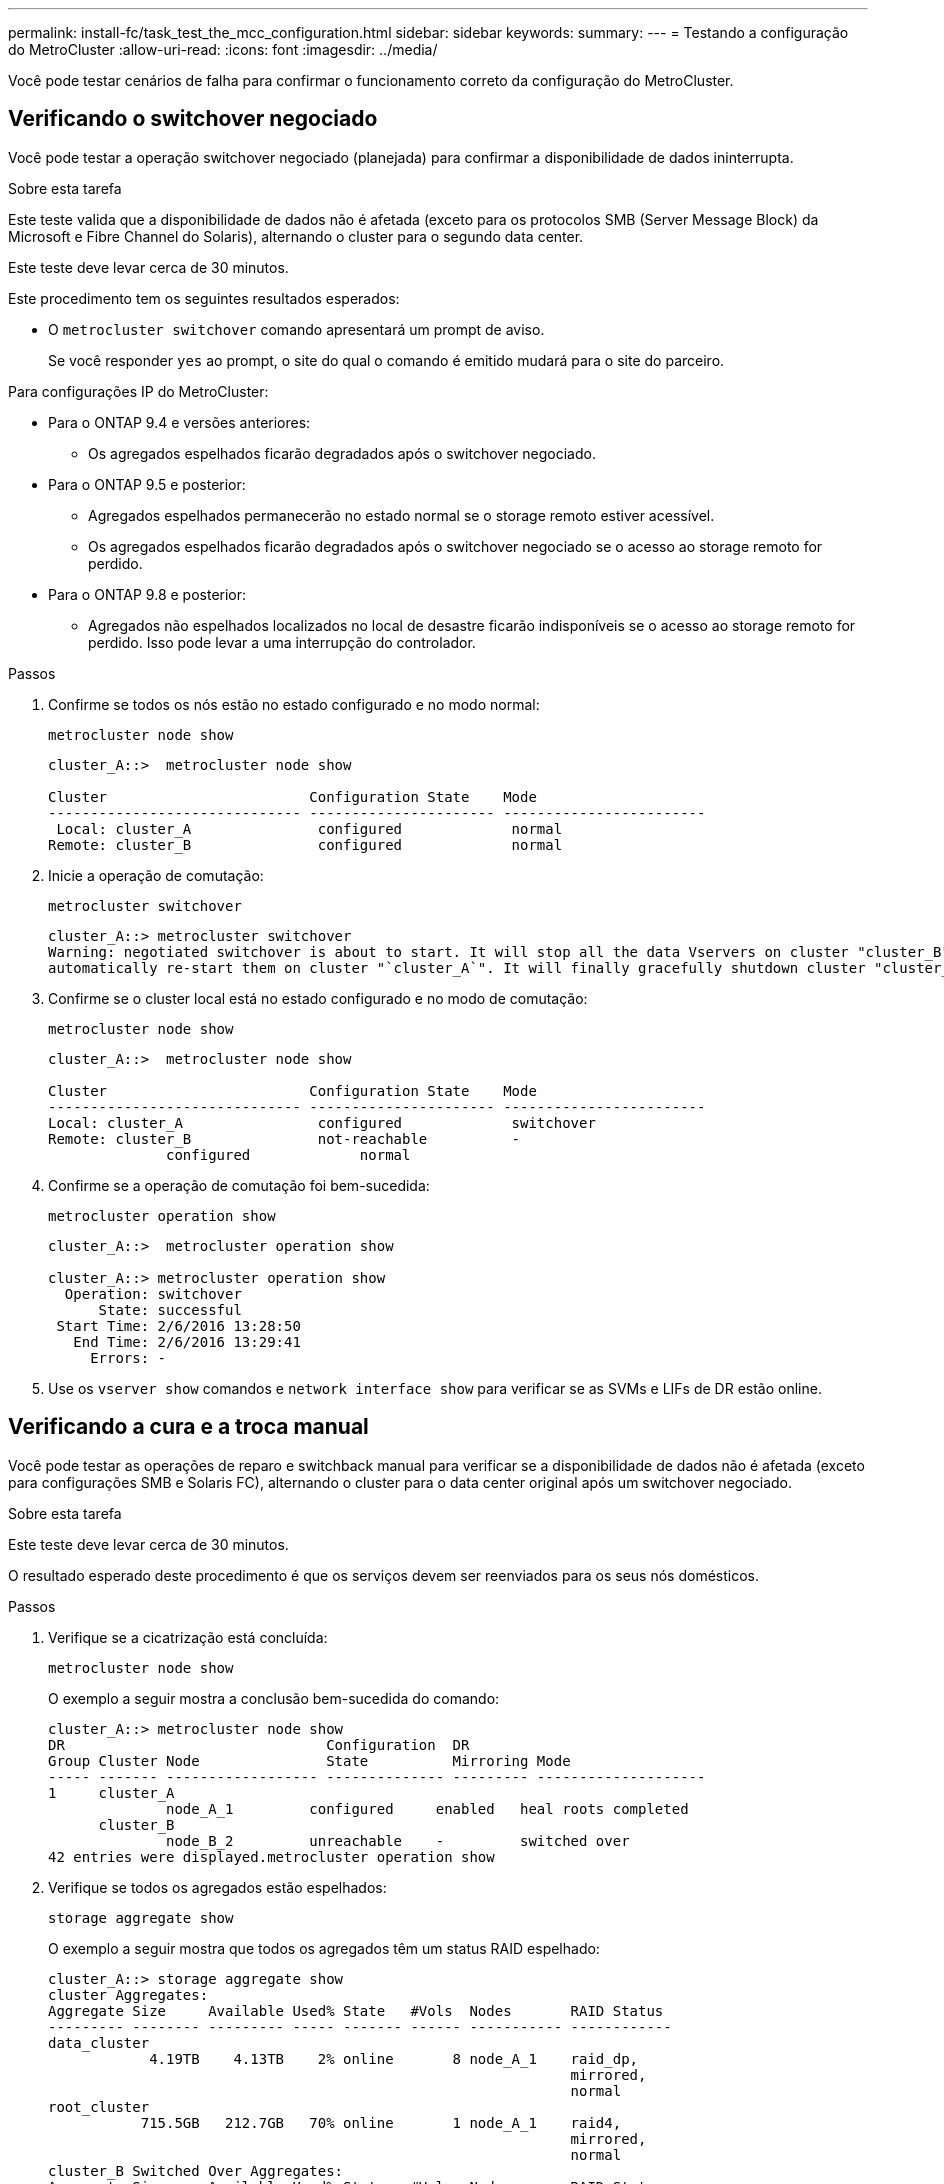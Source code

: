 ---
permalink: install-fc/task_test_the_mcc_configuration.html 
sidebar: sidebar 
keywords:  
summary:  
---
= Testando a configuração do MetroCluster
:allow-uri-read: 
:icons: font
:imagesdir: ../media/


[role="lead"]
Você pode testar cenários de falha para confirmar o funcionamento correto da configuração do MetroCluster.



== Verificando o switchover negociado

Você pode testar a operação switchover negociado (planejada) para confirmar a disponibilidade de dados ininterrupta.

.Sobre esta tarefa
Este teste valida que a disponibilidade de dados não é afetada (exceto para os protocolos SMB (Server Message Block) da Microsoft e Fibre Channel do Solaris), alternando o cluster para o segundo data center.

Este teste deve levar cerca de 30 minutos.

Este procedimento tem os seguintes resultados esperados:

* O `metrocluster switchover` comando apresentará um prompt de aviso.
+
Se você responder `yes` ao prompt, o site do qual o comando é emitido mudará para o site do parceiro.



Para configurações IP do MetroCluster:

* Para o ONTAP 9.4 e versões anteriores:
+
** Os agregados espelhados ficarão degradados após o switchover negociado.


* Para o ONTAP 9.5 e posterior:
+
** Agregados espelhados permanecerão no estado normal se o storage remoto estiver acessível.
** Os agregados espelhados ficarão degradados após o switchover negociado se o acesso ao storage remoto for perdido.


* Para o ONTAP 9.8 e posterior:
+
** Agregados não espelhados localizados no local de desastre ficarão indisponíveis se o acesso ao storage remoto for perdido. Isso pode levar a uma interrupção do controlador.




.Passos
. Confirme se todos os nós estão no estado configurado e no modo normal:
+
`metrocluster node show`

+
[listing]
----
cluster_A::>  metrocluster node show

Cluster                        Configuration State    Mode
------------------------------ ---------------------- ------------------------
 Local: cluster_A               configured             normal
Remote: cluster_B               configured             normal
----
. Inicie a operação de comutação:
+
`metrocluster switchover`

+
[listing]
----
cluster_A::> metrocluster switchover
Warning: negotiated switchover is about to start. It will stop all the data Vservers on cluster "cluster_B" and
automatically re-start them on cluster "`cluster_A`". It will finally gracefully shutdown cluster "cluster_B".
----
. Confirme se o cluster local está no estado configurado e no modo de comutação:
+
`metrocluster node show`

+
[listing]
----
cluster_A::>  metrocluster node show

Cluster                        Configuration State    Mode
------------------------------ ---------------------- ------------------------
Local: cluster_A                configured             switchover
Remote: cluster_B               not-reachable          -
              configured             normal
----
. Confirme se a operação de comutação foi bem-sucedida:
+
`metrocluster operation show`

+
[listing]
----
cluster_A::>  metrocluster operation show

cluster_A::> metrocluster operation show
  Operation: switchover
      State: successful
 Start Time: 2/6/2016 13:28:50
   End Time: 2/6/2016 13:29:41
     Errors: -
----
. Use os `vserver show` comandos e `network interface show` para verificar se as SVMs e LIFs de DR estão online.




== Verificando a cura e a troca manual

Você pode testar as operações de reparo e switchback manual para verificar se a disponibilidade de dados não é afetada (exceto para configurações SMB e Solaris FC), alternando o cluster para o data center original após um switchover negociado.

.Sobre esta tarefa
Este teste deve levar cerca de 30 minutos.

O resultado esperado deste procedimento é que os serviços devem ser reenviados para os seus nós domésticos.

.Passos
. Verifique se a cicatrização está concluída:
+
`metrocluster node show`

+
O exemplo a seguir mostra a conclusão bem-sucedida do comando:

+
[listing]
----
cluster_A::> metrocluster node show
DR                               Configuration  DR
Group Cluster Node               State          Mirroring Mode
----- ------- ------------------ -------------- --------- --------------------
1     cluster_A
              node_A_1         configured     enabled   heal roots completed
      cluster_B
              node_B_2         unreachable    -         switched over
42 entries were displayed.metrocluster operation show
----
. Verifique se todos os agregados estão espelhados:
+
`storage aggregate show`

+
O exemplo a seguir mostra que todos os agregados têm um status RAID espelhado:

+
[listing]
----
cluster_A::> storage aggregate show
cluster Aggregates:
Aggregate Size     Available Used% State   #Vols  Nodes       RAID Status
--------- -------- --------- ----- ------- ------ ----------- ------------
data_cluster
            4.19TB    4.13TB    2% online       8 node_A_1    raid_dp,
                                                              mirrored,
                                                              normal
root_cluster
           715.5GB   212.7GB   70% online       1 node_A_1    raid4,
                                                              mirrored,
                                                              normal
cluster_B Switched Over Aggregates:
Aggregate Size     Available Used% State   #Vols  Nodes       RAID Status
--------- -------- --------- ----- ------- ------ ----------- ------------
data_cluster_B
            4.19TB    4.11TB    2% online       5 node_A_1    raid_dp,
                                                              mirrored,
                                                              normal
root_cluster_B    -         -     - unknown      - node_A_1   -
----
. Inicialize os nós no local do desastre.
. Verifique o status da recuperação de switchback:
+
`metrocluster node show`

+
[listing]
----
cluster_A::> metrocluster node show
DR                               Configuration  DR
Group Cluster Node               State          Mirroring Mode
----- ------- ------------------ -------------- --------- --------------------
1     cluster_A
             node_A_1            configured     enabled   heal roots completed
      cluster_B
             node_B_2            configured     enabled   waiting for switchback
                                                          recovery
2 entries were displayed.
----
. Execute o interrutor de retorno:
+
`metrocluster switchback`

+
[listing]
----
cluster_A::> metrocluster switchback
[Job 938] Job succeeded: Switchback is successful.Verify switchback
----
. Confirme o status dos nós:
+
`metrocluster node show`

+
[listing]
----
cluster_A::> metrocluster node show
DR                               Configuration  DR
Group Cluster Node               State          Mirroring Mode
----- ------- ------------------ -------------- --------- --------------------
1     cluster_A
              node_A_1         configured     enabled   normal
      cluster_B
              node_B_2         configured     enabled   normal

2 entries were displayed.
----
. Confirme o estado:
+
`metrocluster operation show`

+
A saída deve mostrar um estado bem-sucedido.

+
[listing]
----
cluster_A::> metrocluster operation show
  Operation: switchback
      State: successful
 Start Time: 2/6/2016 13:54:25
   End Time: 2/6/2016 13:56:15
     Errors: -
----




== Perda de uma única ponte FC para SAS

Você pode testar a falha de uma única ponte FC para SAS para garantir que não haja um ponto único de falha.

.Sobre esta tarefa
Este teste deve levar cerca de 15 minutos.

Este procedimento tem os seguintes resultados esperados:

* Erros devem ser gerados quando a ponte é desligada.
* Nenhum failover ou perda de serviço deve ocorrer.
* Apenas um caminho do módulo do controlador para as unidades atrás da ponte está disponível.



NOTE: A partir de ONTAP 9.8, o `storage bridge` comando é substituído por `system bridge`. As etapas a seguir mostram o `storage bridge` comando, mas se você estiver executando o ONTAP 9.8 ou posterior, o `system bridge` comando é preferido.

.Passos
. Desligue as fontes de alimentação da ponte.
. Confirme se a monitorização da ponte indica um erro:
+
`storage bridge show`

+
[listing]
----
cluster_A::> storage bridge show

                                                            Is        Monitor
Bridge     Symbolic Name Vendor  Model     Bridge WWN       Monitored Status
---------- ------------- ------- --------- ---------------- --------- -------
ATTO_10.65.57.145
	     bridge_A_1    Atto    FibreBridge 6500N
                                           200000108662d46c true      error
----
. Confirme se as unidades atrás da ponte estão disponíveis com um único caminho:
+
`storage disk error show`

+
[listing]
----
cluster_A::> storage disk error show
Disk             Error Type        Error Text
---------------- ----------------- --------------------------------------------
1.0.0            onedomain         1.0.0 (5000cca057729118): All paths to this array LUN are connected to the same fault domain. This is a single point of failure.
1.0.1            onedomain         1.0.1 (5000cca057727364): All paths to this array LUN are connected to the same fault domain. This is a single point of failure.
1.0.2            onedomain         1.0.2 (5000cca05772e9d4): All paths to this array LUN are connected to the same fault domain. This is a single point of failure.
...
1.0.23           onedomain         1.0.23 (5000cca05772e9d4): All paths to this array LUN are connected to the same fault domain. This is a single point of failure.
----




== Verificação da operação após interrupção da linha elétrica

Você pode testar a resposta da configuração do MetroCluster à falha de uma PDU.

.Sobre esta tarefa
A prática recomendada é que cada unidade de fonte de alimentação (PSU) de um componente seja conetada a fontes de alimentação separadas. Se ambas as PSUs estiverem conetadas à mesma unidade de distribuição de energia (PDU) e ocorrer uma interrupção elétrica, o local pode ficar inativo ou um compartimento completo pode ficar indisponível. A falha de uma linha de alimentação é testada para confirmar que não há incompatibilidade de cabeamento que possa causar uma interrupção do serviço.

Este teste deve levar cerca de 15 minutos.

Este teste requer a desativação da energia de todas as PDUs do lado esquerdo e, em seguida, de todas as PDUs do lado direito em todos os racks que contêm os componentes do MetroCluster.

Este procedimento tem os seguintes resultados esperados:

* Erros devem ser gerados à medida que as PDUs são desconetadas.
* Nenhum failover ou perda de serviço deve ocorrer.


.Passos
. Desligue a alimentação das PDUs no lado esquerdo do rack que contém os componentes MetroCluster.
. Monitore o resultado no console:
+
`system environment sensors show -state fault`

+
`storage shelf show -errors`

+
[listing]
----
cluster_A::> system environment sensors show -state fault

Node Sensor 			State Value/Units Crit-Low Warn-Low Warn-Hi Crit-Hi
---- --------------------- ------ ----------- -------- -------- ------- -------
node_A_1
		PSU1 			fault
							PSU_OFF
		PSU1 Pwr In OK 	fault
							FAULT
node_A_2
		PSU1 			fault
							PSU_OFF
		PSU1 Pwr In OK 	fault
							FAULT
4 entries were displayed.

cluster_A::> storage shelf show -errors
    Shelf Name: 1.1
     Shelf UID: 50:0a:09:80:03:6c:44:d5
 Serial Number: SHFHU1443000059

Error Type          Description
------------------  ---------------------------
Power               Critical condition is detected in storage shelf power supply unit "1". The unit might fail.Reconnect PSU1
----
. Ligue a alimentação novamente para as PDUs do lado esquerdo.
. Certifique-se de que o ONTAP limpa a condição de erro.
. Repita os passos anteriores com as PDUs do lado direito.




== Verificação da operação após uma falha na malha do switch

Você pode desativar uma malha de switch para mostrar que a disponibilidade de dados não é afetada pela perda.

.Sobre esta tarefa
Este teste deve levar cerca de 15 minutos.

O resultado esperado deste procedimento é que a desativação de uma malha resulta em toda a interconexão de cluster e tráfego de disco que flui para a outra malha.

Nos exemplos mostrados, a estrutura de comutação 1 está desativada. Essa malha consiste em dois switches, um em cada local da MetroCluster:

* FC_switch_A_1 no cluster_A
* FC_switch_B_1 no cluster_B


.Passos
. Desative a conetividade com uma das duas malhas de switch na configuração do MetroCluster:
+
.. Desative o primeiro switch na tela:
+
`switchdisable`

+
[listing]
----
FC_switch_A_1::> switchdisable
----
.. Desative o segundo interrutor na tela:
+
`switchdisable`

+
[listing]
----
FC_switch_B_1::> switchdisable
----


. Monitore o resultado no console dos módulos do controlador.
+
Você pode usar os comandos a seguir para verificar os nós do cluster para garantir que todos os dados ainda estejam sendo atendidos. O comando output mostra caminhos ausentes para discos. Isso é esperado.

+
** mostra o svm
** mostra da interface de rede
** aggr show
** o storage runnodename-command do nó do sistema mostra o disco -p
** show de erro de disco de armazenamento


. Reative a conectividade com uma das duas malhas de switch na configuração do MetroCluster:
+
.. Reative o primeiro switch na malha:
+
`switchenable`

+
[listing]
----
FC_switch_A_1::> switchenable
----
.. Reative o segundo switch na tela:
+
`switchenable`

+
[listing]
----
FC_switch_B_1::> switchenable
----


. Aguarde pelo menos 10 minutos e, em seguida, repita os passos acima na outra estrutura do interrutor.




== Verificação da operação após a perda de uma única prateleira de armazenamento

Você pode testar a falha de um único compartimento de storage para verificar se não há um ponto único de falha.

.Sobre esta tarefa
Este procedimento tem os seguintes resultados esperados:

* Uma mensagem de erro deve ser comunicada pelo software de monitorização.
* Nenhum failover ou perda de serviço deve ocorrer.
* A ressincronização do espelho é iniciada automaticamente após a restauração da falha de hardware.


.Passos
. Verifique o status de failover de armazenamento:
+
`storage failover show`

+
[listing]
----
cluster_A::> storage failover show

Node           Partner        Possible State Description
-------------- -------------- -------- -------------------------------------
node_A_1       node_A_2       true     Connected to node_A_2
node_A_2       node_A_1       true     Connected to node_A_1
2 entries were displayed.
----
. Verifique o status agregado:
+
`storage aggregate show`

+
[listing]
----
cluster_A::> storage aggregate show

cluster Aggregates:
Aggregate     Size Available Used% State   #Vols  Nodes            RAID Status
--------- -------- --------- ----- ------- ------ ---------------- ------------
node_A_1data01_mirrored
            4.15TB    3.40TB   18% online       3 node_A_1       raid_dp,
                                                                   mirrored,
                                                                   normal
node_A_1root
           707.7GB   34.29GB   95% online       1 node_A_1       raid_dp,
                                                                   mirrored,
                                                                   normal
node_A_2_data01_mirrored
            4.15TB    4.12TB    1% online       2 node_A_2       raid_dp,
                                                                   mirrored,
                                                                   normal
node_A_2_data02_unmirrored
            2.18TB    2.18TB    0% online       1 node_A_2       raid_dp,
                                                                   normal
node_A_2_root
           707.7GB   34.27GB   95% online       1 node_A_2       raid_dp,
                                                                   mirrored,
                                                                   normal
----
. Verifique se todas as SVMs e volumes de dados estão on-line e fornecendo dados:
+
`vserver show -type data`

+
`network interface show -fields is-home false`

+
`volume show !vol0,!MDV*`

+
[listing]
----
cluster_A::> vserver show -type data

cluster_A::> vserver show -type data
                               Admin      Operational Root
Vserver     Type    Subtype    State      State       Volume     Aggregate
----------- ------- ---------- ---------- ----------- ---------- ----------
SVM1        data    sync-source           running     SVM1_root  node_A_1_data01_mirrored
SVM2        data    sync-source	          running     SVM2_root  node_A_2_data01_mirrored

cluster_A::> network interface show -fields is-home false
There are no entries matching your query.

cluster_A::> volume show !vol0,!MDV*
Vserver   Volume       Aggregate    State      Type       Size  Available Used%
--------- ------------ ------------ ---------- ---- ---------- ---------- -----
SVM1
          SVM1_root
                       node_A_1data01_mirrored
                                    online     RW         10GB     9.50GB    5%
SVM1
          SVM1_data_vol
                       node_A_1data01_mirrored
                                    online     RW         10GB     9.49GB    5%
SVM2
          SVM2_root
                       node_A_2_data01_mirrored
                                    online     RW         10GB     9.49GB    5%
SVM2
          SVM2_data_vol
                       node_A_2_data02_unmirrored
                                    online     RW          1GB    972.6MB    5%
----
. Identifique um compartimento no pool 1 para o nó node_A_2 desligar para simular uma falha repentina de hardware:
+
`storage aggregate show -r -node _node-name_ !*root`

+
O compartimento selecionado deve conter unidades que fazem parte de um agregado de dados espelhados.

+
No exemplo a seguir, o ID do compartimento 31 é selecionado para falhar.

+
[listing]
----
cluster_A::> storage aggregate show -r -node node_A_2 !*root
Owner Node: node_A_2
 Aggregate: node_A_2_data01_mirrored (online, raid_dp, mirrored) (block checksums)
  Plex: /node_A_2_data01_mirrored/plex0 (online, normal, active, pool0)
   RAID Group /node_A_2_data01_mirrored/plex0/rg0 (normal, block checksums)
                                                              Usable Physical
     Position Disk                        Pool Type     RPM     Size     Size Status
     -------- --------------------------- ---- ----- ------ -------- -------- ----------
     dparity  2.30.3                       0   BSAS    7200  827.7GB  828.0GB (normal)
     parity   2.30.4                       0   BSAS    7200  827.7GB  828.0GB (normal)
     data     2.30.6                       0   BSAS    7200  827.7GB  828.0GB (normal)
     data     2.30.8                       0   BSAS    7200  827.7GB  828.0GB (normal)
     data     2.30.5                       0   BSAS    7200  827.7GB  828.0GB (normal)

  Plex: /node_A_2_data01_mirrored/plex4 (online, normal, active, pool1)
   RAID Group /node_A_2_data01_mirrored/plex4/rg0 (normal, block checksums)
                                                              Usable Physical
     Position Disk                        Pool Type     RPM     Size     Size Status
     -------- --------------------------- ---- ----- ------ -------- -------- ----------
     dparity  1.31.7                       1   BSAS    7200  827.7GB  828.0GB (normal)
     parity   1.31.6                       1   BSAS    7200  827.7GB  828.0GB (normal)
     data     1.31.3                       1   BSAS    7200  827.7GB  828.0GB (normal)
     data     1.31.4                       1   BSAS    7200  827.7GB  828.0GB (normal)
     data     1.31.5                       1   BSAS    7200  827.7GB  828.0GB (normal)

 Aggregate: node_A_2_data02_unmirrored (online, raid_dp) (block checksums)
  Plex: /node_A_2_data02_unmirrored/plex0 (online, normal, active, pool0)
   RAID Group /node_A_2_data02_unmirrored/plex0/rg0 (normal, block checksums)
                                                              Usable Physical
     Position Disk                        Pool Type     RPM     Size     Size Status
     -------- --------------------------- ---- ----- ------ -------- -------- ----------
     dparity  2.30.12                      0   BSAS    7200  827.7GB  828.0GB (normal)
     parity   2.30.22                      0   BSAS    7200  827.7GB  828.0GB (normal)
     data     2.30.21                      0   BSAS    7200  827.7GB  828.0GB (normal)
     data     2.30.20                      0   BSAS    7200  827.7GB  828.0GB (normal)
     data     2.30.14                      0   BSAS    7200  827.7GB  828.0GB (normal)
15 entries were displayed.
----
. Desligue fisicamente a prateleira selecionada.
. Verifique novamente o status do agregado:
+
`storage aggregate show`

+
`storage aggregate show -r -node node_A_2 !*root`

+
O agregado com unidades no compartimento desligado deve ter um status RAID "desclassificado" e as unidades no Plex afetado devem ter um status de "falha", como mostrado no exemplo a seguir:

+
[listing]
----
cluster_A::> storage aggregate show
Aggregate     Size Available Used% State   #Vols  Nodes            RAID Status
--------- -------- --------- ----- ------- ------ ---------------- ------------
node_A_1data01_mirrored
            4.15TB    3.40TB   18% online       3 node_A_1       raid_dp,
                                                                   mirrored,
                                                                   normal
node_A_1root
           707.7GB   34.29GB   95% online       1 node_A_1       raid_dp,
                                                                   mirrored,
                                                                   normal
node_A_2_data01_mirrored
            4.15TB    4.12TB    1% online       2 node_A_2       raid_dp,
                                                                   mirror
                                                                   degraded
node_A_2_data02_unmirrored
            2.18TB    2.18TB    0% online       1 node_A_2       raid_dp,
                                                                   normal
node_A_2_root
           707.7GB   34.27GB   95% online       1 node_A_2       raid_dp,
                                                                   mirror
                                                                   degraded
cluster_A::> storage aggregate show -r -node node_A_2 !*root
Owner Node: node_A_2
 Aggregate: node_A_2_data01_mirrored (online, raid_dp, mirror degraded) (block checksums)
  Plex: /node_A_2_data01_mirrored/plex0 (online, normal, active, pool0)
   RAID Group /node_A_2_data01_mirrored/plex0/rg0 (normal, block checksums)
                                                              Usable Physical
     Position Disk                        Pool Type     RPM     Size     Size Status
     -------- --------------------------- ---- ----- ------ -------- -------- ----------
     dparity  2.30.3                       0   BSAS    7200  827.7GB  828.0GB (normal)
     parity   2.30.4                       0   BSAS    7200  827.7GB  828.0GB (normal)
     data     2.30.6                       0   BSAS    7200  827.7GB  828.0GB (normal)
     data     2.30.8                       0   BSAS    7200  827.7GB  828.0GB (normal)
     data     2.30.5                       0   BSAS    7200  827.7GB  828.0GB (normal)

  Plex: /node_A_2_data01_mirrored/plex4 (offline, failed, inactive, pool1)
   RAID Group /node_A_2_data01_mirrored/plex4/rg0 (partial, none checksums)
                                                              Usable Physical
     Position Disk                        Pool Type     RPM     Size     Size Status
     -------- --------------------------- ---- ----- ------ -------- -------- ----------
     dparity  FAILED                       -   -          -  827.7GB        - (failed)
     parity   FAILED                       -   -          -  827.7GB        - (failed)
     data     FAILED                       -   -          -  827.7GB        - (failed)
     data     FAILED                       -   -          -  827.7GB        - (failed)
     data     FAILED                       -   -          -  827.7GB        - (failed)

 Aggregate: node_A_2_data02_unmirrored (online, raid_dp) (block checksums)
  Plex: /node_A_2_data02_unmirrored/plex0 (online, normal, active, pool0)
   RAID Group /node_A_2_data02_unmirrored/plex0/rg0 (normal, block checksums)
                                                              Usable Physical
     Position Disk                        Pool Type     RPM     Size     Size Status
     -------- --------------------------- ---- ----- ------ -------- -------- ----------
     dparity  2.30.12                      0   BSAS    7200  827.7GB  828.0GB (normal)
     parity   2.30.22                      0   BSAS    7200  827.7GB  828.0GB (normal)
     data     2.30.21                      0   BSAS    7200  827.7GB  828.0GB (normal)
     data     2.30.20                      0   BSAS    7200  827.7GB  828.0GB (normal)
     data     2.30.14                      0   BSAS    7200  827.7GB  828.0GB (normal)
15 entries were displayed.
----
. Verifique se os dados estão sendo fornecidos e se todos os volumes ainda estão online:
+
`vserver show -type data`

+
`network interface show -fields is-home false`

+
`volume show !vol0,!MDV*`

+
[listing]
----
cluster_A::> vserver show -type data

cluster_A::> vserver show -type data
                               Admin      Operational Root
Vserver     Type    Subtype    State      State       Volume     Aggregate
----------- ------- ---------- ---------- ----------- ---------- ----------
SVM1        data    sync-source           running     SVM1_root  node_A_1_data01_mirrored
SVM2        data    sync-source	          running     SVM2_root  node_A_1_data01_mirrored

cluster_A::> network interface show -fields is-home false
There are no entries matching your query.

cluster_A::> volume show !vol0,!MDV*
Vserver   Volume       Aggregate    State      Type       Size  Available Used%
--------- ------------ ------------ ---------- ---- ---------- ---------- -----
SVM1
          SVM1_root
                       node_A_1data01_mirrored
                                    online     RW         10GB     9.50GB    5%
SVM1
          SVM1_data_vol
                       node_A_1data01_mirrored
                                    online     RW         10GB     9.49GB    5%
SVM2
          SVM2_root
                       node_A_1data01_mirrored
                                    online     RW         10GB     9.49GB    5%
SVM2
          SVM2_data_vol
                       node_A_2_data02_unmirrored
                                    online     RW          1GB    972.6MB    5%
----
. Ligue fisicamente a prateleira.
+
A ressincronização é iniciada automaticamente.

. Verifique se a ressincronização foi iniciada:
+
`storage aggregate show`

+
O agregado afetado deve ter um status RAID "resincronizando", como mostrado no exemplo a seguir:

+
[listing]
----
cluster_A::> storage aggregate show
cluster Aggregates:
Aggregate     Size Available Used% State   #Vols  Nodes            RAID Status
--------- -------- --------- ----- ------- ------ ---------------- ------------
node_A_1_data01_mirrored
            4.15TB    3.40TB   18% online       3 node_A_1       raid_dp,
                                                                   mirrored,
                                                                   normal
node_A_1_root
           707.7GB   34.29GB   95% online       1 node_A_1       raid_dp,
                                                                   mirrored,
                                                                   normal
node_A_2_data01_mirrored
            4.15TB    4.12TB    1% online       2 node_A_2       raid_dp,
                                                                   resyncing
node_A_2_data02_unmirrored
            2.18TB    2.18TB    0% online       1 node_A_2       raid_dp,
                                                                   normal
node_A_2_root
           707.7GB   34.27GB   95% online       1 node_A_2       raid_dp,
                                                                   resyncing
----
. Monitore o agregado para confirmar que a ressincronização está concluída:
+
`storage aggregate show`

+
O agregado afetado deve ter um status RAID "normal", como mostrado no exemplo a seguir:

+
[listing]
----
cluster_A::> storage aggregate show
cluster Aggregates:
Aggregate     Size Available Used% State   #Vols  Nodes            RAID Status
--------- -------- --------- ----- ------- ------ ---------------- ------------
node_A_1data01_mirrored
            4.15TB    3.40TB   18% online       3 node_A_1       raid_dp,
                                                                   mirrored,
                                                                   normal
node_A_1root
           707.7GB   34.29GB   95% online       1 node_A_1       raid_dp,
                                                                   mirrored,
                                                                   normal
node_A_2_data01_mirrored
            4.15TB    4.12TB    1% online       2 node_A_2       raid_dp,
                                                                   normal
node_A_2_data02_unmirrored
            2.18TB    2.18TB    0% online       1 node_A_2       raid_dp,
                                                                   normal
node_A_2_root
           707.7GB   34.27GB   95% online       1 node_A_2       raid_dp,
                                                                   resyncing
----

